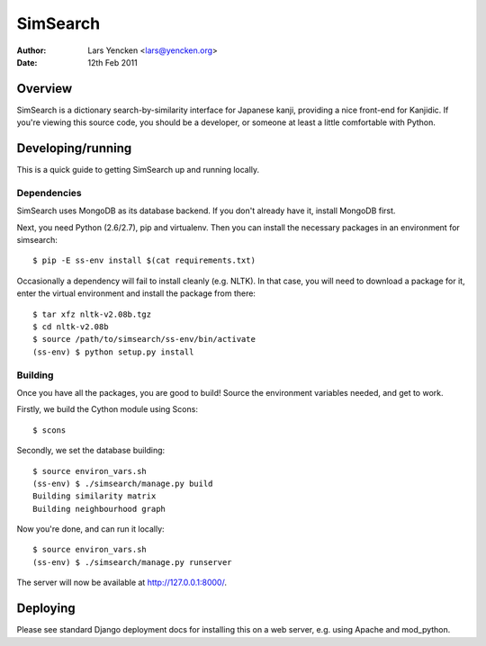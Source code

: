 SimSearch
=========

:Author: Lars Yencken <lars@yencken.org>
:Date: 12th Feb 2011

Overview
--------

SimSearch is a dictionary search-by-similarity interface for Japanese kanji,
providing a nice front-end for Kanjidic. If you're viewing this source code,
you should be a developer, or someone at least a little comfortable with
Python.

Developing/running
------------------

This is a quick guide to getting SimSearch up and running locally.

Dependencies
~~~~~~~~~~~~

SimSearch uses MongoDB as its database backend. If you don't already have it,
install MongoDB first.

Next, you need Python (2.6/2.7), pip and virtualenv. Then you can install the
necessary packages in an environment for simsearch::

    $ pip -E ss-env install $(cat requirements.txt)

Occasionally a dependency will fail to install cleanly (e.g. NLTK). In that
case, you will need to download a package for it, enter the virtual
environment and install the package from there::

    $ tar xfz nltk-v2.08b.tgz
    $ cd nltk-v2.08b
    $ source /path/to/simsearch/ss-env/bin/activate
    (ss-env) $ python setup.py install


Building
~~~~~~~~

Once you have all the packages, you are good to build! Source the environment
variables needed, and get to work.

Firstly, we build the Cython module using Scons::

    $ scons

Secondly, we set the database building::

    $ source environ_vars.sh
    (ss-env) $ ./simsearch/manage.py build
    Building similarity matrix
    Building neighbourhood graph

Now you're done, and can run it locally::

    $ source environ_vars.sh
    (ss-env) $ ./simsearch/manage.py runserver

The server will now be available at http://127.0.0.1:8000/.

Deploying
---------

Please see standard Django deployment docs for installing this on a web server, e.g. using Apache and mod_python.

